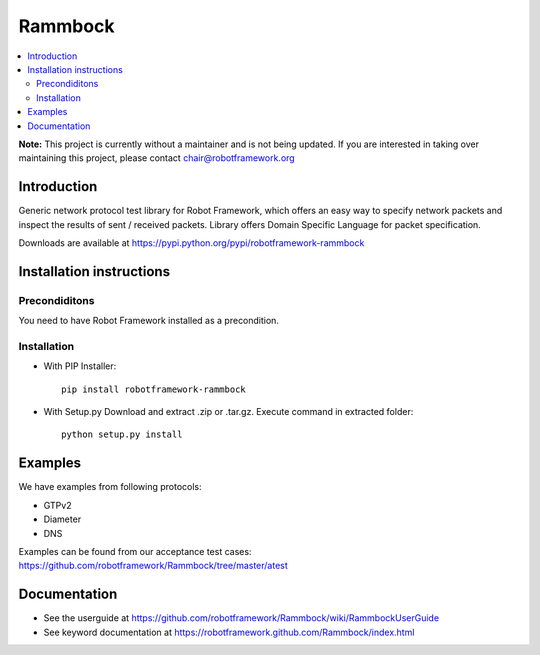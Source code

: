 Rammbock
========

.. contents::
   :local:
   
**Note:** This project is currently without a maintainer and is not being updated. If you are interested in taking over maintaining this project, please contact chair@robotframework.org

Introduction
------------

Generic network protocol test library for Robot Framework, which offers an easy way to specify network packets and inspect the results of sent / received packets. Library offers Domain Specific Language for packet specification.

Downloads are available at https://pypi.python.org/pypi/robotframework-rammbock

Installation instructions
-------------------------

Precondiditons
~~~~~~~~~~~~~~
You need to have Robot Framework installed as a precondition.

Installation
~~~~~~~~~~~~

-  With PIP Installer::

      pip install robotframework-rammbock

- With Setup.py Download and extract .zip or .tar.gz. Execute command in extracted folder::

      python setup.py install

Examples
--------

We have examples from following protocols:

- GTPv2
- Diameter
- DNS

Examples can be found from our acceptance test cases:
https://github.com/robotframework/Rammbock/tree/master/atest

Documentation
-------------
- See the userguide at https://github.com/robotframework/Rammbock/wiki/RammbockUserGuide
- See keyword documentation at https://robotframework.github.com/Rammbock/index.html
